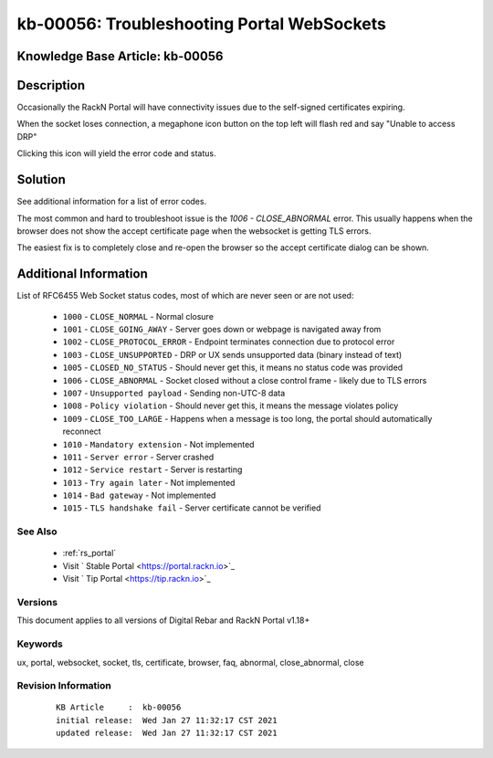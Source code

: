 .. Copyright (c) 2021 RackN Inc.
.. Licensed under the Apache License, Version 2.0 (the "License");
.. Digital Rebar Provision documentation under Digital Rebar master license

.. REFERENCE kb-00000 for an example and information on how to use this template.
.. If you make EDITS - ensure you update footer release date information.


.. _Troubleshooting_Portal_WebSockets:

kb-00056: Troubleshooting Portal WebSockets
~~~~~~~~~~~~~~~~~~~~~~~~~~~~~~~~~~~~~~~~~~~

.. _rs_kb_00056:

Knowledge Base Article: kb-00056
--------------------------------


Description
-----------

Occasionally the RackN Portal will have connectivity issues due to the self-signed certificates expiring.

When the socket loses connection, a megaphone icon button on the top left will flash red and say "Unable to access DRP"

Clicking this icon will yield the error code and status.


Solution
--------

See additional information for a list of error codes.

The most common and hard to troubleshoot issue is the `1006 - CLOSE_ABNORMAL` error. This usually happens when the browser does not show the accept certificate page when the websocket is getting TLS errors.

The easiest fix is to completely close and re-open the browser so the accept certificate dialog can be shown.


Additional Information
----------------------

List of RFC6455 Web Socket status codes, most of which are never seen or are not used:

  * ``1000`` - ``CLOSE_NORMAL`` - Normal closure
  * ``1001`` - ``CLOSE_GOING_AWAY`` - Server goes down or webpage is navigated away from
  * ``1002`` - ``CLOSE_PROTOCOL_ERROR`` - Endpoint terminates connection due to protocol error
  * ``1003`` - ``CLOSE_UNSUPPORTED`` - DRP or UX sends unsupported data (binary instead of text)
  * ``1005`` - ``CLOSED_NO_STATUS`` - Should never get this, it means no status code was provided
  * ``1006`` - ``CLOSE_ABNORMAL`` - Socket closed without a close control frame - likely due to TLS errors
  * ``1007`` - ``Unsupported payload`` - Sending non-UTC-8 data
  * ``1008`` - ``Policy violation`` - Should never get this, it means the message violates policy
  * ``1009`` - ``CLOSE_TOO_LARGE`` - Happens when a message is too long, the portal should automatically reconnect
  * ``1010`` - ``Mandatory extension`` - Not implemented
  * ``1011`` - ``Server error`` - Server crashed
  * ``1012`` - ``Service restart`` - Server is restarting
  * ``1013`` - ``Try again later`` - Not implemented
  * ``1014`` - ``Bad gateway`` - Not implemented
  * ``1015`` - ``TLS handshake fail`` - Server certificate cannot be verified


See Also
========

  * :ref:`rs_portal`
  * Visit ` Stable Portal <https://portal.rackn.io>`_
  * Visit ` Tip Portal <https://tip.rackn.io>`_

Versions
========

This document applies to all versions of Digital Rebar and RackN Portal v1.18+


Keywords
========

ux, portal, websocket, socket, tls, certificate, browser, faq, abnormal, close_abnormal, close


Revision Information
====================
  ::

    KB Article     :  kb-00056
    initial release:  Wed Jan 27 11:32:17 CST 2021
    updated release:  Wed Jan 27 11:32:17 CST 2021

